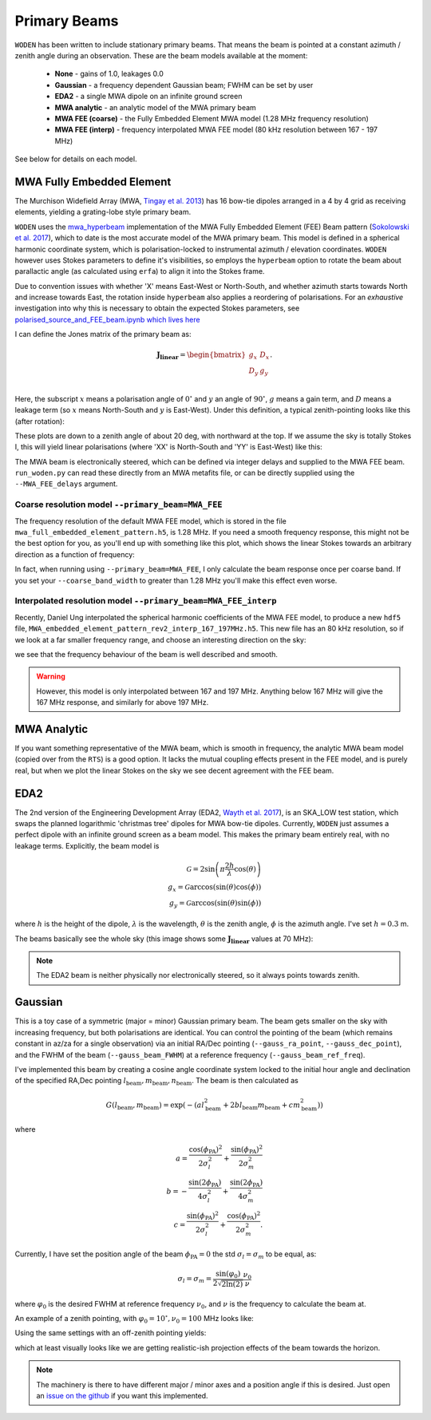 .. _Sokolowski et al. 2017: https://doi.org/10.1017/pasa.2017.54
.. _polarised_source_and_FEE_beam.ipynb which lives here: https://github.com/JLBLine/polarisation_tests_for_FEE
.. _Tingay et al. 2013: https://doi.org/10.1017/pasa.2012.007
.. _Wayth et al. 2017: https://doi.org/10.1017/pasa.2017.27
.. _mwa_hyperbeam: https://github.com/MWATelescope/mwa_hyperbeam

Primary Beams
================
``WODEN`` has been written to include stationary primary beams. That means the beam is pointed at a constant azimuth / zenith angle during an observation. These are the beam models available at the
moment:

 * **None** - gains of 1.0, leakages 0.0
 * **Gaussian** - a frequency dependent Gaussian beam; FWHM can be set by user
 * **EDA2** - a single MWA dipole on an infinite ground screen
 * **MWA analytic** - an analytic model of the MWA primary beam
 * **MWA FEE (coarse)** - the Fully Embedded Element MWA model (1.28 MHz frequency resolution)
 * **MWA FEE (interp)** - frequency interpolated MWA FEE model (80 kHz resolution between 167 - 197 MHz)

See below for details on each model.

MWA Fully Embedded Element
-----------------------------

The Murchison Widefield Array (MWA, `Tingay et al. 2013`_) has 16 bow-tie dipoles arranged in a 4 by 4 grid as receiving elements, yielding a grating-lobe style primary beam.

``WODEN`` uses the `mwa_hyperbeam`_ implementation of the MWA Fully Embedded Element (FEE) Beam pattern (`Sokolowski et al. 2017`_), which to date is the most accurate model of the MWA primary beam. This model is defined in a spherical harmonic coordinate system, which is polarisation-locked to instrumental azimuth / elevation coordinates. ``WODEN`` however uses Stokes parameters to define it's visibilities, so employs the ``hyperbeam`` option to rotate the beam about parallactic angle (as calculated using ``erfa``) to align it into the Stokes frame.

Due to convention issues with whether 'X' means East-West or North-South, and whether azimuth starts towards North and increase towards East, the rotation inside ``hyperbeam`` also applies a reordering of polarisations. For an *exhaustive* investigation into why this is necessary to obtain the expected Stokes parameters, see `polarised_source_and_FEE_beam.ipynb which lives here`_

I can define the Jones matrix of the primary beam as:

.. math::

  \mathbf{J_\mathrm{linear}} =
    \begin{bmatrix}
    g_{x} & D_{x} \\
    D_{y} & g_{y} \\
    \end{bmatrix}.

Here, the subscript :math:`x` means a polarisation angle of :math:`0^\circ` and :math:`y` an angle of :math:`90^\circ`, :math:`g` means a gain term, and :math:`D` means a leakage term (so :math:`x` means North-South and :math:`y` is East-West). Under this definition, a typical zenith-pointing looks like this (after rotation):

.. image:: hyperbeam_jones.png
  :width: 400pt

These plots are down to a zenith angle of about 20 deg, with northward at the top. If we assume the sky is totally Stokes I, this will yield linear polarisations (where 'XX' is North-South and 'YY' is East-West) like this:

.. image:: hyperbeam_linear_pols.png
  :width: 400pt

The MWA beam is electronically steered, which can be defined via integer delays and supplied to the MWA FEE beam. ``run_woden.py`` can read these directly from an MWA metafits file, or can be directly supplied using the ``--MWA_FEE_delays`` argument.


Coarse resolution model ``--primary_beam=MWA_FEE``
***********************************************************

The frequency resolution of the default MWA FEE model, which is stored in the file ``mwa_full_embedded_element_pattern.h5``, is 1.28 MHz. If you need a smooth frequency
response, this might not be the best option for you, as you'll end up with something like
this plot, which shows the linear Stokes towards an arbitrary direction as a function of frequency:

.. image:: MWAFEE_beam_vs_freq.svg
  :width: 400pt

In fact, when running using ``--primary_beam=MWA_FEE``, I only calculate the beam response once per coarse band. If you set your ``--coarse_band_width`` to greater than 1.28 MHz you'll make this effect even worse.

Interpolated resolution model ``--primary_beam=MWA_FEE_interp``
******************************************************************
Recently, Daniel Ung interpolated the spherical harmonic coefficients of the MWA FEE model, to
produce a new ``hdf5`` file, ``MWA_embedded_element_pattern_rev2_interp_167_197MHz.h5``.
This new file has an 80 kHz resolution, so if we look at a far smaller frequency range,
and choose an interesting direction on the sky:

.. image:: hyperbeam_vs_freq.svg
  :width: 400pt

we see that the frequency behaviour of the beam is well described and smooth.

.. warning:: However, this model is only interpolated between 167 and 197 MHz. Anything below 167 MHz will give the 167 MHz response, and similarly for above 197 MHz.

MWA Analytic
---------------------------
If you want something representative of the MWA beam, which is smooth in frequency,
the analytic MWA beam model (copied over from the ``RTS``) is a good option. It lacks
the mutual coupling effects present in the FEE model, and is purely real, but when
we plot the linear Stokes on the sky we see decent agreement with the FEE beam.

.. TODO:: Capture the actual mathematics behind the model so people can reproduce

.. image:: MWAanaly_instrumental_pols.png
  :width: 400pt




EDA2
------

The 2nd version of the Engineering Development Array (EDA2, `Wayth et al. 2017`_), is an SKA_LOW test station, which swaps the planned logarithmic 'christmas tree' dipoles for MWA bow-tie dipoles. Currently, ``WODEN`` just assumes a perfect dipole with an infinite ground screen as a beam model. This makes the primary beam entirely real, with no leakage terms. Explicitly, the beam model is

.. math::

  \mathcal{G} = 2\sin\left(\pi \frac{2h}{\lambda} \cos(\theta) \right) \\
  g_x = \mathcal{G}\arccos\left(\sin(\theta)\cos(\phi)\right) \\
  g_y = \mathcal{G}\arccos\left(\sin(\theta)\sin(\phi)\right)


where :math:`h` is the height of the dipole, :math:`\lambda` is the wavelength, :math:`\theta` is the zenith angle, :math:`\phi` is the azimuth angle. I've set :math:`h=0.3` m.

The beams basically see the whole sky (this image shows some :math:`\mathbf{J_\mathrm{linear}}` values at 70 MHz):

.. image:: EDA2_jones.png
  :width: 400pt

.. note:: The EDA2 beam is neither physically nor electronically steered, so it always points towards zenith.

Gaussian
----------

This is a toy case of a symmetric (major = minor) Gaussian primary beam. The beam gets smaller on the sky with increasing frequency, but both polarisations are identical. You can control the pointing of the beam (which remains constant in az/za for a single observation) via an initial RA/Dec pointing (``--gauss_ra_point``, ``--gauss_dec_point``), and the FWHM of the beam (``--gauss_beam_FWHM``) at a reference frequency (``--gauss_beam_ref_freq``).

I've implemented this beam by creating a cosine angle coordinate system locked to the initial hour angle and declination of the specified RA,Dec pointing :math:`l_\mathrm{beam}, m_\mathrm{beam}, n_\mathrm{beam}`. The beam is then calculated as

.. math::

  G(l_\mathrm{beam}, m_\mathrm{beam}) = \exp \left( -\left( al_\mathrm{beam}^2 + 2bl_\mathrm{beam}m_\mathrm{beam} + cm_\mathrm{beam}^2 \right)  \right)


where

.. math::

  a  =  \frac{\cos(\phi_{\mathrm{PA}})^2}{2\sigma_l^2} + \frac{\sin(\phi_{\mathrm{PA}})^2}{2\sigma_m^2} \\
  b  =  -\frac{\sin(2\phi_{\mathrm{PA}})}{4\sigma_l^2} + \frac{\sin(2\phi_{\mathrm{PA}})}{4\sigma_m^2} \\
  c  =  \frac{\sin(\phi_{\mathrm{PA}})^2}{2\sigma_l^2} + \frac{\cos(\phi_{\mathrm{PA}})^2}{2\sigma_m^2}.

Currently, I have set the position angle of the beam :math:`\phi_{\mathrm{PA}}=0` the std :math:`\sigma_l = \sigma_m` to be equal, as:

.. math::

  \sigma_l = \sigma_m = \frac{\sin(\varphi_0)}{ 2\sqrt{2\ln(2)} }\frac{\nu_0}{\nu}

where :math:`\varphi_0` is the desired FWHM at reference frequency :math:`\nu_0`, and :math:`\nu` is the frequency to calculate the beam at.

An example of a zenith pointing, with :math:`\varphi_0 = 10^\circ, \nu_0=100` MHz looks like:

.. image:: Gaussian_jones_zenith.png
  :width: 400pt

Using the same settings with an off-zenith pointing yields:

.. image:: Gaussian_jones_offzenith.png
  :width: 400pt

which at least visually looks like we are getting realistic-ish projection effects of the beam towards the horizon.

.. note:: The machinery is there to have different major / minor axes and a position angle if this is desired. Just open an `issue on the github`_ if you want this implemented.

.. _`issue on the github`: https://github.com/JLBLine/WODEN/issues
